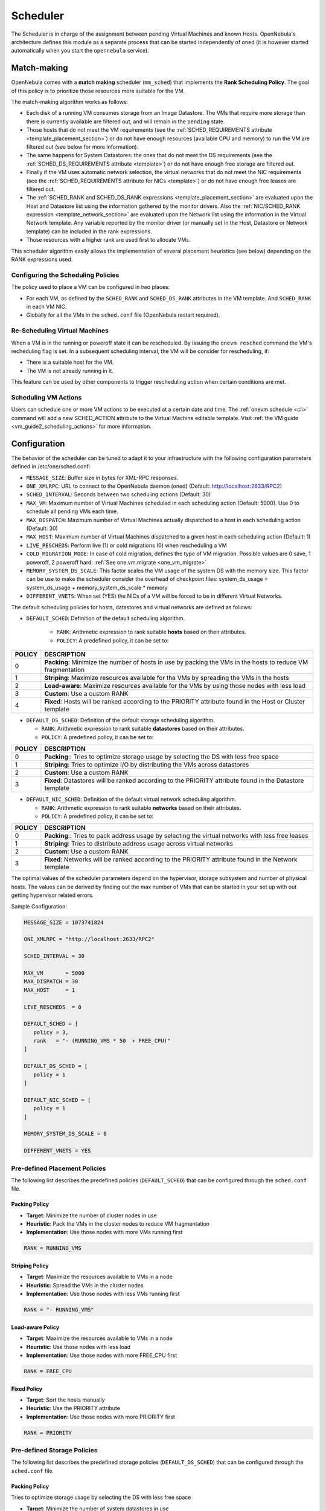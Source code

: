 .. _schg:

================================================================================
Scheduler
================================================================================

The Scheduler is in charge of the assignment between pending Virtual Machines and known Hosts. OpenNebula's architecture defines this module as a separate process that can be started independently of ``oned`` (it is however started automatically when you start the ``opennebula`` service).

.. _schg_the_match_making_scheduler:

Match-making
================================================================================

OpenNebula comes with a **match making** scheduler (``mm_sched``) that implements the **Rank Scheduling Policy**. The goal of this policy is to prioritize those resources more suitable for the VM.

The match-making algorithm works as follows:

* Each disk of a running VM consumes storage from an Image Datastore. The VMs that require more storage than there is currently available are filtered out, and will remain in the ``pending`` state.
* Those hosts that do not meet the VM requirements (see the :ref:`SCHED_REQUIREMENTS attribute <template_placement_section>`) or do not have enough resources (available CPU and memory) to run the VM are filtered out (see below for more information).
* The same happens for System Datastores: the ones that do not meet the DS requirements (see the :ref:`SCHED_DS_REQUIREMENTS attribute <template>`) or do not have enough free storage are filtered out.
* Finally if the VM uses automatic network selection, the virtual networks that do not meet the NIC requirements (see the :ref:`SCHED_REQUIREMENTS attribute for NICs <template>`) or do not have enough free leases are filtered out.
* The :ref:`SCHED_RANK and SCHED_DS_RANK expressions <template_placement_section>` are evaluated upon the Host and Datastore list using the information gathered by the monitor drivers. Also the :ref:`NIC/SCHED_RANK expression <template_network_section>` are evaluated upon the Network list using the information in the Virtual Network template. Any variable reported by the monitor driver (or manually set in the Host, Datastore or Network template) can be included in the rank expressions.
* Those resources with a higher rank are used first to allocate VMs.

This scheduler algorithm easily allows the implementation of several placement heuristics (see below) depending on the RANK expressions used.

Configuring the Scheduling Policies
-----------------------------------

The policy used to place a VM can be configured in two places:

* For each VM, as defined by the ``SCHED_RANK`` and ``SCHED_DS_RANK`` attributes in the VM template. And ``SCHED_RANK`` in each VM NIC.
* Globally for all the VMs in the ``sched.conf`` file (OpenNebula restart required).

.. _schg_re-scheduling_virtual_machines:

Re-Scheduling Virtual Machines
------------------------------

When a VM is in the running or poweroff state it can be rescheduled. By issuing the ``onevm resched`` command the VM's recheduling flag is set. In a subsequent scheduling interval, the VM will be consider for rescheduling, if:

* There is a suitable host for the VM.
* The VM is not already running in it.

This feature can be used by other components to trigger rescheduling action when certain conditions are met.

Scheduling VM Actions
---------------------

Users can schedule one or more VM actions to be executed at a certain date and time. The :ref:`onevm schedule <cli>` command will add a new SCHED_ACTION attribute to the Virtual Machine editable template. Visit :ref:`the VM guide <vm_guide2_scheduling_actions>` for more information.

.. _schg_configuration:

Configuration
=============

The behavior of the scheduler can be tuned to adapt it to your infrastructure with the following configuration parameters defined in /etc/one/sched.conf:

* ``MESSAGE_SIZE``: Buffer size in bytes for XML-RPC responses.
* ``ONE_XMLRPC``: URL to connect to the OpenNebula daemon (oned) (Default: http://localhost:2633/RPC2)
* ``SCHED_INTERVAL``: Seconds between two scheduling actions (Default: 30)
* ``MAX_VM``: Maximum number of Virtual Machines scheduled in each scheduling action (Default: 5000). Use 0 to schedule all pending VMs each time.
* ``MAX_DISPATCH``: Maximum number of Virtual Machines actually dispatched to a host in each scheduling action (Default: 30)
* ``MAX_HOST``: Maximum number of Virtual Machines dispatched to a given host in each scheduling action (Default: 1)
* ``LIVE_RESCHEDS``: Perform live (1) or cold migrations (0) when rescheduling a VM
* ``COLD_MIGRATION_MODE``: In case of cold migration, defines the type of VM migration. Possible values are 0 save, 1 poweroff, 2 poweroff hard. :ref:`See one.vm.migrate <one_vm_migrate>`
* ``MEMORY_SYSTEM_DS_SCALE``: This factor scales the VM usage of the system DS with the memory size. This factor can be use to make the scheduler consider the overhead of checkpoint files: system_ds_usage = system_ds_usage + memory_system_ds_scale * memory
* ``DIFFERENT_VNETS``: When set (YES) the NICs of a VM will be forced to be in different Virtual Networks.

The default scheduling policies for hosts, datastores and virtual networks are defined as follows:

* ``DEFAULT_SCHED``: Definition of the default scheduling algorithm.

   * ``RANK``: Arithmetic expression to rank suitable **hosts** based on their attributes.
   * ``POLICY``: A predefined policy, it can be set to:

+--------+-------------------------------------------------------------------------------------------------------------+
| POLICY |                                                 DESCRIPTION                                                 |
+========+=============================================================================================================+
|      0 | **Packing**: Minimize the number of hosts in use by packing the VMs in the hosts to reduce VM fragmentation |
+--------+-------------------------------------------------------------------------------------------------------------+
|      1 | **Striping**: Maximize resources available for the VMs by spreading the VMs in the hosts                    |
+--------+-------------------------------------------------------------------------------------------------------------+
|      2 | **Load-aware**: Maximize resources available for the VMs by using those nodes with less load                |
+--------+-------------------------------------------------------------------------------------------------------------+
|      3 | **Custom**: Use a custom RANK                                                                               |
+--------+-------------------------------------------------------------------------------------------------------------+
|      4 | **Fixed**: Hosts will be ranked according to the PRIORITY attribute found in the Host or Cluster template   |
+--------+-------------------------------------------------------------------------------------------------------------+

* ``DEFAULT_DS_SCHED``: Definition of the default storage scheduling algorithm.

  * ``RANK``: Arithmetic expression to rank suitable **datastores** based on their attributes.
  * ``POLICY``: A predefined policy, it can be set to:

+--------+----------------------------------------------------------------------------------------------------------+
| POLICY |                                               DESCRIPTION                                                |
+========+==========================================================================================================+
|      0 | **Packing**:: Tries to optimize storage usage by selecting the DS with less free space                   |
+--------+----------------------------------------------------------------------------------------------------------+
|      1 | **Striping**: Tries to optimize I/O by distributing the VMs across datastores                            |
+--------+----------------------------------------------------------------------------------------------------------+
|      2 | **Custom**: Use a custom RANK                                                                            |
+--------+----------------------------------------------------------------------------------------------------------+
|      3 | **Fixed**: Datastores will be ranked according to the PRIORITY attribute found in the Datastore template |
+--------+----------------------------------------------------------------------------------------------------------+

* ``DEFAULT_NIC_SCHED``: Definition of the default virtual network scheduling algorithm.

  * ``RANK``: Arithmetic expression to rank suitable **networks** based on their attributes.
  * ``POLICY``: A predefined policy, it can be set to:

+--------+----------------------------------------------------------------------------------------------------------+
| POLICY |                                               DESCRIPTION                                                |
+========+==========================================================================================================+
|      0 | **Packing**:: Tries to pack address usage by selecting the virtual networks with less free leases        |
+--------+----------------------------------------------------------------------------------------------------------+
|      1 | **Striping**: Tries to distribute address usage across virtual networks                                  |
+--------+----------------------------------------------------------------------------------------------------------+
|      2 | **Custom**: Use a custom RANK                                                                            |
+--------+----------------------------------------------------------------------------------------------------------+
|      3 | **Fixed**: Networks will be ranked according to the PRIORITY attribute found in the Network template     |
+--------+----------------------------------------------------------------------------------------------------------+

The optimal values of the scheduler parameters depend on the hypervisor, storage subsystem and number of physical hosts. The values can be derived by finding out the max number of VMs that can be started in your set up with out getting hypervisor related errors.

Sample Configuration:

.. code::

    MESSAGE_SIZE = 1073741824

    ONE_XMLRPC = "http://localhost:2633/RPC2"

    SCHED_INTERVAL = 30

    MAX_VM       = 5000
    MAX_DISPATCH = 30
    MAX_HOST     = 1

    LIVE_RESCHEDS  = 0

    DEFAULT_SCHED = [
       policy = 3,
       rank   = "- (RUNNING_VMS * 50  + FREE_CPU)"
    ]

    DEFAULT_DS_SCHED = [
       policy = 1
    ]

    DEFAULT_NIC_SCHED = [
       policy = 1
    ]

    MEMORY_SYSTEM_DS_SCALE = 0

    DIFFERENT_VNETS = YES


Pre-defined Placement Policies
------------------------------

The following list describes the predefined policies (``DEFAULT_SCHED``) that can be configured through the ``sched.conf`` file.

Packing Policy
~~~~~~~~~~~~~~

* **Target**: Minimize the number of cluster nodes in use
* **Heuristic**: Pack the VMs in the cluster nodes to reduce VM fragmentation
* **Implementation**: Use those nodes with more VMs running first

.. code::

    RANK = RUNNING_VMS

Striping Policy
~~~~~~~~~~~~~~~

* **Target**: Maximize the resources available to VMs in a node
* **Heuristic**: Spread the VMs in the cluster nodes
* **Implementation**: Use those nodes with less VMs running first

.. code::

    RANK = "- RUNNING_VMS"

Load-aware Policy
~~~~~~~~~~~~~~~~~

* **Target**: Maximize the resources available to VMs in a node
* **Heuristic**: Use those nodes with less load
* **Implementation**: Use those nodes with more FREE_CPU first

.. code::

    RANK = FREE_CPU

Fixed Policy
~~~~~~~~~~~~

* **Target**: Sort the hosts manually
* **Heuristic**: Use the PRIORITY attribute
* **Implementation**: Use those nodes with more PRIORITY first

.. code::

    RANK = PRIORITY

Pre-defined Storage Policies
----------------------------

The following list describes the predefined storage policies (``DEFAULT_DS_SCHED``) that can be configured through the ``sched.conf`` file.

Packing Policy
~~~~~~~~~~~~~~

Tries to optimize storage usage by selecting the DS with less free space

* **Target**: Minimize the number of system datastores in use
* **Heuristic**: Pack the VMs in the system datastores to reduce VM fragmentation
* **Implementation**: Use those datastores with less free space first

.. code::

    RANK = "- FREE_MB"

Striping Policy
~~~~~~~~~~~~~~~

* **Target**: Maximize the I/O available to VMs
* **Heuristic**: Spread the VMs in the system datastores
* **Implementation**: Use those datastores with more free space first

.. code::

    RANK = "FREE_MB"

Fixed Policy
~~~~~~~~~~~~

* **Target**: Sort the datastores manually
* **Heuristic**: Use the PRIORITY attribute
* **Implementation**: Use those datastores with more PRIORITY first

.. code::

    RANK = PRIORITY

.. _schg_limit:

VM Policies
-----------
VMs are dispatched to hosts in a FIFO fashion. You can alter this behavior by giving each VM (or the base template) a priority. Just set the attribute ``USER_PRIORITY`` to sort the VMs based on this attribute, and so alter the dispatch order. The ``USER_PRIORITY`` can be set for example in the VM templates for a user group if you want prioritize those templates. Note that this priority is also used for rescheduling.

Limiting the Resources Exposed by a Host
========================================

Prior to assigning a VM to a Host, the available capacity is checked to ensure that the VM fits in the host. The capacity is obtained by the monitor probes. You may alter this behavior by reserving an amount of capacity (MEMORY and CPU). You can reserve this capacity:

* Cluster-wise, by updating the cluster template (e.g. ``onecluster update``). All the host of the cluster will reserve the same amount of capacity.
* Host-wise, by updating the host template (e.g. ``onehost update``). This value will override those defined at cluster level.

In particular the following capacity attributes can be reserved:

* ``RESERVED_CPU`` in percentage. It will be subtracted from the ``TOTAL CPU``
* ``RESERVED_MEM`` in KB. It will be subtracted from the ``TOTAL MEM``

.. note:: These values can be negative, in that case you'll be actually increasing the overall capacity so overcommiting host capacity.
